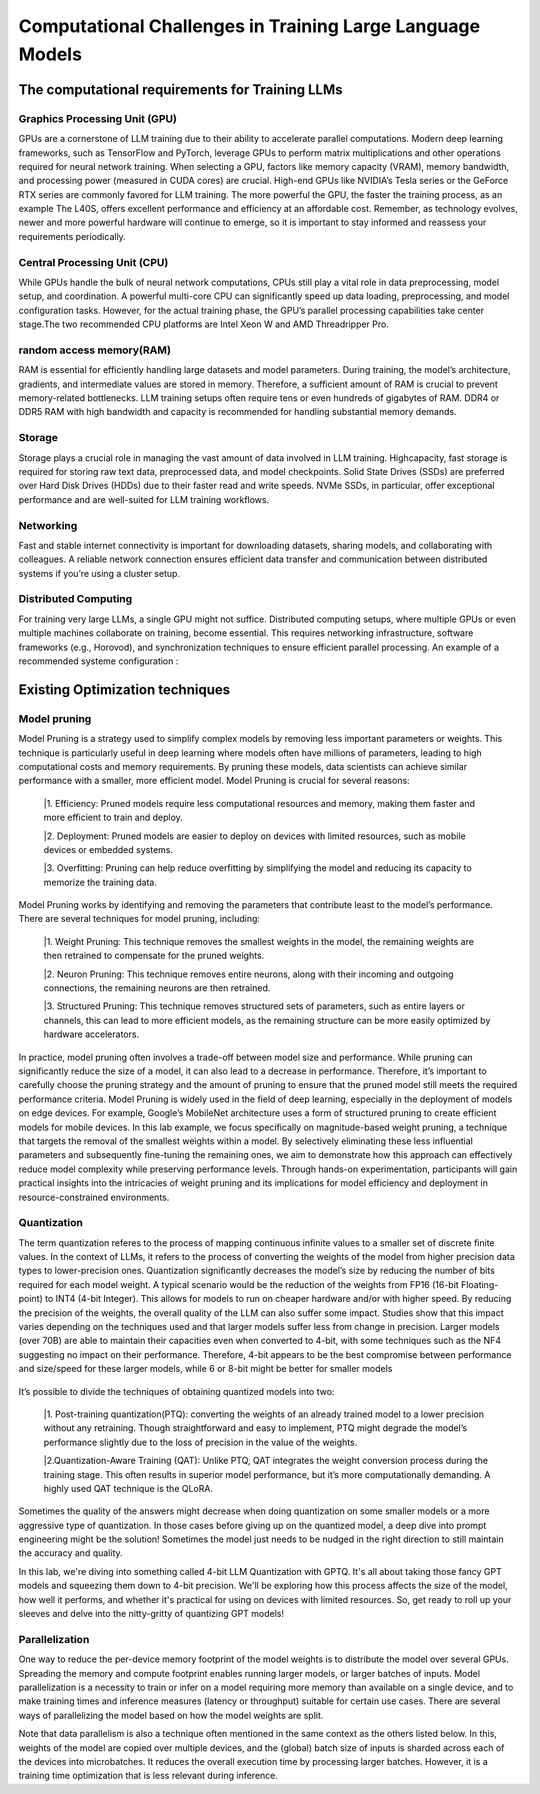 Computational Challenges in Training Large Language Models
=========================================================
The computational requirements for Training LLMs
-------------------------------------------------
Graphics Processing Unit (GPU)
~~~~~~~~~~~~~~~~~~~~~~~~~~~~~~~
GPUs are a cornerstone of LLM training due to their ability to accelerate parallel computations.
Modern deep learning frameworks, such as TensorFlow and PyTorch, leverage GPUs to perform matrix
multiplications and other operations required for neural network training. When selecting a GPU,
factors like memory capacity (VRAM), memory bandwidth, and processing power (measured in CUDA
cores) are crucial. High-end GPUs like NVIDIA’s Tesla series or the GeForce RTX series are commonly
favored for LLM training. The more powerful the GPU, the faster the training process, as an example
The L40S, offers excellent performance and efficiency at an affordable cost. Remember, as technology
evolves, newer and more powerful hardware will continue to emerge, so it is important to stay informed
and reassess your requirements periodically.

Central Processing Unit (CPU)
~~~~~~~~~~~~~~~~~~~~~~~~~~~~~~
While GPUs handle the bulk of neural network computations, CPUs still play a vital role in data
preprocessing, model setup, and coordination. A powerful multi-core CPU can significantly speed up
data loading, preprocessing, and model configuration tasks. However, for the actual training phase,
the GPU’s parallel processing capabilities take center stage.The two recommended CPU platforms are
Intel Xeon W and AMD Threadripper Pro.

random access memory(RAM)
~~~~~~~~~~~~~~~~~~~~~~~~~~
RAM is essential for efficiently handling large datasets and model parameters. During training, the
model’s architecture, gradients, and intermediate values are stored in memory. Therefore, a sufficient
amount of RAM is crucial to prevent memory-related bottlenecks. LLM training setups often require
tens or even hundreds of gigabytes of RAM. DDR4 or DDR5 RAM with high bandwidth and capacity
is recommended for handling substantial memory demands.

Storage
~~~~~~~~
Storage plays a crucial role in managing the vast amount of data involved in LLM training. Highcapacity, fast storage is required for storing raw text data, preprocessed data, and model checkpoints.
Solid State Drives (SSDs) are preferred over Hard Disk Drives (HDDs) due to their faster read and
write speeds. NVMe SSDs, in particular, offer exceptional performance and are well-suited for LLM
training workflows.

Networking
~~~~~~~~~~
Fast and stable internet connectivity is important for downloading datasets, sharing models, and
collaborating with colleagues. A reliable network connection ensures efficient data transfer and communication between distributed systems if you’re using a cluster setup.

Distributed Computing
~~~~~~~~~~~~~~~~~~~~~~
For training very large LLMs, a single GPU might not suffice. Distributed computing setups, where
multiple GPUs or even multiple machines collaborate on training, become essential. This requires
networking infrastructure, software frameworks (e.g., Horovod), and synchronization techniques to
ensure efficient parallel processing. An example of a recommended systeme configuration :

.. figure:: ../Images/NVIDIA_Configuration.png
   :width: 80%
   :align: center
   :alt: Alternative text for the image

Existing Optimization techniques
--------------------------------
Model pruning
~~~~~~~~~~~~~
Model Pruning is a strategy used to simplify complex models by removing less important parameters
or weights. This technique is particularly useful in deep learning where models often have millions of
parameters, leading to high computational costs and memory requirements. By pruning these models,
data scientists can achieve similar performance with a smaller, more efficient model.
Model Pruning is crucial for several reasons:

 |1. Efficiency: Pruned models require less computational resources and memory, making them faster and more efficient to train and deploy.

 |2. Deployment: Pruned models are easier to deploy on devices with limited resources, such as mobile devices or embedded systems.

 |3. Overfitting: Pruning can help reduce overfitting by simplifying the model and reducing its capacity to memorize the training data.

Model Pruning works by identifying and removing the parameters that contribute least to the
model’s performance. There are several techniques for model pruning, including:

 |1. Weight Pruning: This technique removes the smallest weights in the model, the remaining weights are then retrained to compensate for the pruned weights.

 |2. Neuron Pruning: This technique removes entire neurons, along with their incoming and outgoing connections, the remaining neurons are then retrained.

 |3. Structured Pruning: This technique removes structured sets of parameters, such as entire layers or channels, this can lead to more efficient models, as the remaining structure can be more easily optimized by hardware accelerators.

In practice, model pruning often involves a trade-off between model size and performance. While
pruning can significantly reduce the size of a model, it can also lead to a decrease in performance.
Therefore, it’s important to carefully choose the pruning strategy and the amount of pruning to ensure
that the pruned model still meets the required performance criteria.
Model Pruning is widely used in the field of deep learning, especially in the deployment of models
on edge devices. For example, Google’s MobileNet architecture uses a form of structured pruning to
create efficient models for mobile devices.
In this lab example, we focus specifically on magnitude-based weight pruning, a technique that targets the removal of the smallest weights within a model. By selectively eliminating these less influential parameters and subsequently fine-tuning the remaining ones, we aim to demonstrate how this approach can effectively reduce model complexity while preserving performance levels. Through hands-on experimentation, participants will gain practical insights into the intricacies of weight pruning and its implications for model efficiency and deployment in resource-constrained environments.

.. button::
   :text: Hands on Lab
   :link: https://colab.research.google.com/drive/1ghXOWNWC8kmzKTDMm_YgBcOFkG3Jow_9?usp=drive_link

Quantization
~~~~~~~~~~~~
The term quantization referes to the process of mapping continuous infinite values to a smaller set of
discrete finite values. In the context of LLMs, it refers to the process of converting the weights of the
model from higher precision data types to lower-precision ones. Quantization significantly decreases the model’s size by reducing the number of bits required for each model weight. A typical scenario
would be the reduction of the weights from FP16 (16-bit Floating-point) to INT4 (4-bit Integer). This
allows for models to run on cheaper hardware and/or with higher speed. By reducing the precision of
the weights, the overall quality of the LLM can also suffer some impact.
Studies show that this impact varies depending on the techniques used and that larger models suffer
less from change in precision. Larger models (over 70B) are able to maintain their capacities even
when converted to 4-bit, with some techniques such as the NF4 suggesting no impact on their performance. Therefore, 4-bit appears to be the best compromise between performance and size/speed for
these larger models, while 6 or 8-bit might be better for smaller models

.. figure:: ../Images/quantization.png
   :width: 80%
   :align: center
   :alt: Alternative text for the image

It’s possible to divide the techniques of obtaining quantized models into two:

   |1. Post-training quantization(PTQ): converting the weights of an already trained model to a lower precision without any retraining. Though straightforward and easy to implement, PTQ might degrade the model’s performance slightly due to the loss of precision in the value of the weights.
   
   |2.Quantization-Aware Training (QAT): Unlike PTQ, QAT integrates the weight conversion process during the training stage. This often results in superior model performance, but it’s more computationally demanding. A highly used QAT technique is the QLoRA.

Sometimes the quality of the answers might decrease when doing quantization on some smaller models
or a more aggressive type of quantization. In those cases before giving up on the quantized model,
a deep dive into prompt engineering might be the solution! Sometimes the model just needs to be
nudged in the right direction to still maintain the accuracy and quality.

In this lab, we're diving into something called 4-bit LLM Quantization with GPTQ. It's all about taking those fancy GPT models and squeezing them down to 4-bit precision. We'll be exploring how this process affects the size of the model, how well it performs, and whether it's practical for using on devices with limited resources. So, get ready to roll up your sleeves and delve into the nitty-gritty of quantizing GPT models!

.. button::
   :text: Hands on Lab
   :link: https://colab.research.google.com/drive/1g-D8rQlVZ-rMqSot3JZGd4MiQOzk-lUx?usp=sharing

Parallelization
~~~~~~~~~~~~~~~
One way to reduce the per-device memory footprint of the model weights is to distribute the model over several GPUs. Spreading the memory and compute footprint enables running larger models, or larger batches of inputs. Model parallelization is a necessity to train or infer on a model requiring more memory than available on a single device, and to make training times and inference measures (latency or throughput) suitable for certain use cases. There are several ways of parallelizing the model based on how the model weights are split. 

Note that data parallelism is also a technique often mentioned in the same context as the others listed below. In this, weights of the model are copied over multiple devices, and the (global) batch size of inputs is sharded across each of the devices into microbatches. It reduces the overall execution time by processing larger batches. However, it is a training time optimization that is less relevant during inference.